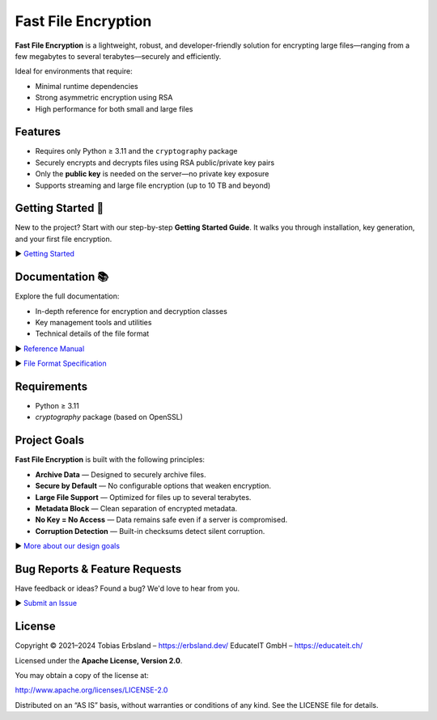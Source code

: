 Fast File Encryption
====================

**Fast File Encryption** is a lightweight, robust, and developer-friendly solution for encrypting large files—ranging from a few megabytes to several terabytes—securely and efficiently.

Ideal for environments that require:

- Minimal runtime dependencies
- Strong asymmetric encryption using RSA
- High performance for both small and large files

Features
--------

- Requires only Python ≥ 3.11 and the ``cryptography`` package
- Securely encrypts and decrypts files using RSA public/private key pairs
- Only the **public key** is needed on the server—no private key exposure
- Supports streaming and large file encryption (up to 10 TB and beyond)

Getting Started 🚀
------------------

New to the project? Start with our step-by-step **Getting Started Guide**. It walks you through installation, key generation, and your first file encryption.

▶️ `Getting Started <https://erbsland-dev.github.io/fast-file-encryption/chapters/get-started.html>`_

Documentation 📚
----------------

Explore the full documentation:

* In-depth reference for encryption and decryption classes
* Key management tools and utilities
* Technical details of the file format

▶️ `Reference Manual <https://erbsland-dev.github.io/fast-file-encryption/chapters/reference/>`_

▶️ `File Format Specification <https://erbsland-dev.github.io/fast-file-encryption/format.html>`_

Requirements
------------

* Python ≥ 3.11
* `cryptography` package (based on OpenSSL)

Project Goals
-------------

**Fast File Encryption** is built with the following principles:

* **Archive Data** — Designed to securely archive files.
* **Secure by Default** — No configurable options that weaken encryption.
* **Large File Support** — Optimized for files up to several terabytes.
* **Metadata Block** — Clean separation of encrypted metadata.
* **No Key = No Access** — Data remains safe even if a server is compromised.
* **Corruption Detection** — Built-in checksums detect silent corruption.

▶️ `More about our design goals <https://erbsland-dev.github.io/fast-file-encryption/goals.html>`_

Bug Reports & Feature Requests
------------------------------

Have feedback or ideas? Found a bug? We'd love to hear from you.

▶️ `Submit an Issue <https://github.com/erbsland-dev/fast-file-encryption/issues>`_

License
-------

Copyright © 2021–2024
Tobias Erbsland – https://erbsland.dev/
EducateIT GmbH – https://educateit.ch/

Licensed under the **Apache License, Version 2.0**.

You may obtain a copy of the license at:

http://www.apache.org/licenses/LICENSE-2.0

Distributed on an “AS IS” basis, without warranties or conditions of any kind. See the LICENSE file for details.
